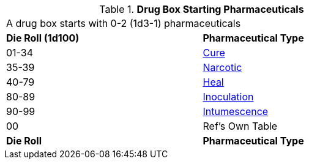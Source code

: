 // Table 47.New Drug Box Starting Pharmaceuticals
.*Drug Box Starting Pharmaceuticals*
[width="75%",cols="^,<",frame="all", stripes="even"]
|===
2+<|A drug box starts with 0-2 (1d3-1) pharmaceuticals
s|Die Roll (1d100)
s|Pharmaceutical Type

|01-34
|xref:iii-hardware:CH50_Pharmaceuticals.adoc#_cures[Cure]

|35-39
|xref:iii-hardware:CH50_Pharmaceuticals.adoc#_narcotic[Narcotic]

|40-79
|xref:iii-hardware:CH50_Pharmaceuticals.adoc#_heal[Heal]

|80-89
|xref:iii-hardware:CH50_Pharmaceuticals.adoc#_inoculation[Inoculation]

|90-99
|xref:iii-hardware:CH50_Pharmaceuticals.adoc#_intumescence[Intumescence]

|00
|Ref's Own Table

s|Die Roll
s|Pharmaceutical Type

|===


